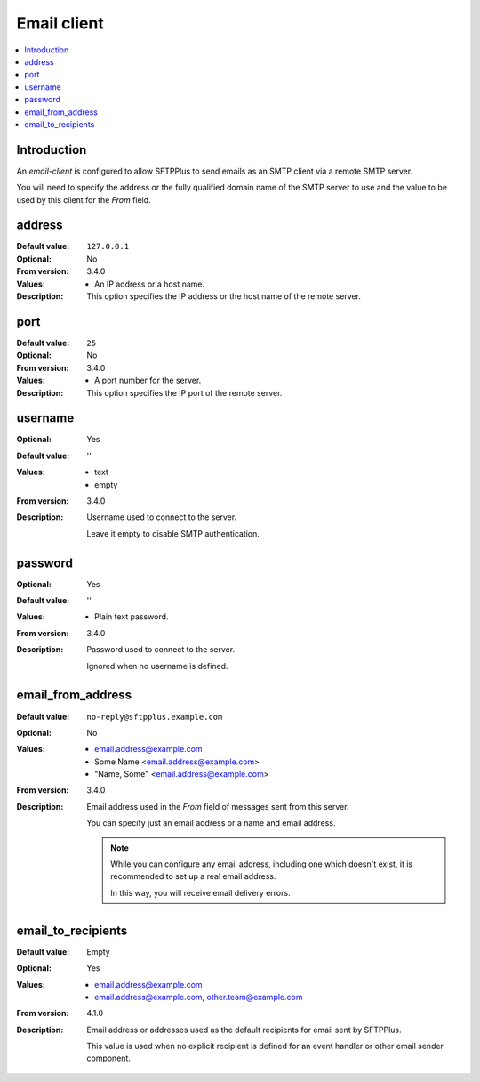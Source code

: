 .. _conf-resource-email-client:

Email client
============

..  contents:: :local:


Introduction
------------

An `email-client` is configured to allow SFTPPlus to send emails as an
SMTP client via a remote SMTP server.

You will need to specify the address or the fully qualified domain name of the
SMTP server to use and the value to be used by this client for the `From`
field.


address
-------

:Default value: ``127.0.0.1``
:Optional: No
:From version: 3.4.0
:Values: * An IP address or a host name.
:Description:
    This option specifies the IP address or the host name of the
    remote server.


port
----

:Default value: ``25``
:Optional: No
:From version: 3.4.0
:Values: * A port number for the server.
:Description:
    This option specifies the IP port of the remote server.


username
--------

:Optional: Yes
:Default value: ''
:Values: * text
         * empty
:From version: 3.4.0
:Description:
    Username used to connect to the server.

    Leave it empty to disable SMTP authentication.


password
--------

:Optional: Yes
:Default value: ''
:Values: * Plain text password.
:From version: 3.4.0
:Description:
    Password used to connect to the server.

    Ignored when no username is defined.


email_from_address
------------------

:Default value: ``no-reply@sftpplus.example.com``
:Optional: No
:Values: * email.address@example.com
         * Some Name <email.address@example.com>
         * "Name, Some" <email.address@example.com>
:From version: 3.4.0
:Description:
    Email address used in the `From` field of messages sent from this server.

    You can specify just an email address or a name and email address.

    ..  note::
        While you can configure any email address, including one which doesn't
        exist, it is recommended to set up a real email address.

        In this way, you will receive email delivery errors.


email_to_recipients
-------------------

:Default value: Empty
:Optional: Yes
:Values: * email.address@example.com
         * email.address@example.com, other.team@example.com
:From version: 4.1.0
:Description:
    Email address or addresses used as the default recipients for email
    sent by SFTPPlus.

    This value is used when no explicit recipient is defined for an
    event handler or other email sender component.
